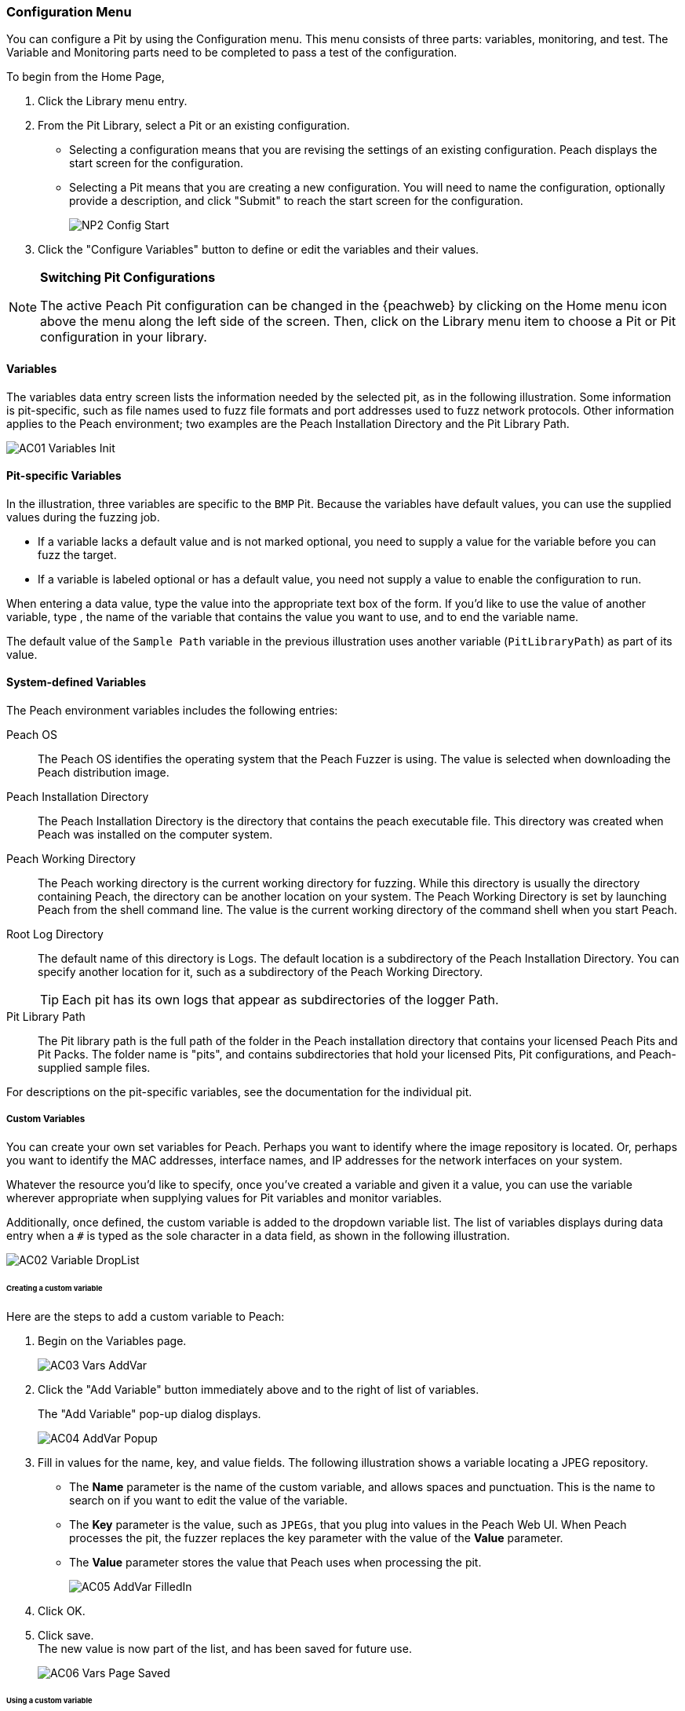 [[Program_PeachWebAdvanceConfig]]
=== Configuration Menu

You can configure a Pit by using the Configuration menu.
This menu consists of three parts: variables, monitoring, and test.
The Variable and Monitoring parts need to be completed to pass a test of the configuration.

To begin from the Home Page,

1. Click the Library menu entry.
2. From the Pit Library, select a Pit or an existing configuration.

* Selecting a configuration means that you are revising the settings of an existing configuration. Peach displays the start screen for the configuration.
* Selecting a Pit means that you are creating a new configuration. You will need to
name the configuration, optionally provide a description, and click "Submit" to reach the start screen for the configuration.
+
image::{images}/Common/WebUI/NP2_Config_Start.png[]

3. Click the "Configure Variables" button to define or edit the variables and their values.

[NOTE]
=========
*Switching Pit Configurations*

The active Peach Pit configuration can be changed in the {peachweb} by clicking on the Home menu icon above the menu along the left side of the screen. Then, click on the Library menu item to choose a Pit or Pit configuration in your library.
=========

==== Variables

The variables data entry screen lists the information needed by the selected pit, as in the following illustration. Some information is pit-specific, such as file names used to fuzz file formats and port addresses used to fuzz network protocols. Other information applies to the Peach environment; two examples are the Peach Installation Directory and the Pit Library Path.

image::{images}/Common/WebUI/AC01_Variables_Init.png[]

==== Pit-specific Variables

In the illustration, three variables are specific to the `BMP` Pit. Because the variables have default values, you can use the supplied values during the fuzzing job.

* If a variable lacks a default value and is not marked optional, you need to supply a value for the variable before you can fuzz the target.

* If a variable is labeled optional or has a default value, you need not supply a value to enable the configuration to run.

When entering a data value, type the value into the appropriate text box of the form.
If you'd like to use the value of another variable, type `##`, the name of the
variable that contains the value you want to use, and `##` to end the variable name.

The default value of the `Sample Path` variable in the previous illustration uses another variable (`PitLibraryPath`) as part of its value.

==== System-defined Variables

The Peach environment variables includes the following entries:

Peach OS:: The Peach OS identifies the operating system that the Peach Fuzzer is using. The value is selected when downloading the Peach distribution image.

Peach Installation Directory:: The Peach Installation Directory is the directory that contains the peach executable file. This directory was created when Peach was installed on the computer system.

Peach Working Directory:: The Peach working directory is the current working directory for fuzzing. While this directory is usually the directory containing Peach, the directory can be another location on your system. The Peach Working Directory is set by launching Peach from the shell command line. The value is the current working directory of the command shell when you start Peach.

Root Log Directory:: The default name of this directory is Logs. The default location is a subdirectory of the Peach Installation Directory. You can specify another location for it, such as a subdirectory of the Peach Working Directory. +
TIP: Each pit has its own logs that appear as subdirectories of the logger Path.

Pit Library Path:: The Pit library path is the full path of the folder in the Peach installation directory that contains your licensed Peach Pits and Pit Packs. The folder name is "pits", and contains subdirectories that hold your licensed Pits, Pit configurations, and Peach-supplied sample files.

For descriptions on the pit-specific variables, see the documentation for the individual pit.

===== Custom Variables

You can create your own set variables for Peach. Perhaps you want to identify
where the image repository is located. Or, perhaps you want to identify the
MAC addresses, interface names, and IP addresses for the network interfaces on
your system.

Whatever the resource you'd like to specify, once you've created a variable and
given it a value, you can use the variable wherever appropriate when supplying
values for Pit variables and monitor variables.

Additionally, once defined, the custom variable is added to the dropdown variable list. The list of variables displays during data entry when a `#` is typed as the sole character in a data field, as shown in the following illustration.

image::{images}/Common/WebUI/AC02_Variable_DropList.png[scalewidth="70%"]

====== Creating a custom variable

Here are the steps to add a custom variable to Peach:

. Begin on the Variables page.
+
image::{images}/Common/WebUI/AC03_Vars_AddVar.png[scalewidth="70%"]

. Click the "Add Variable" button immediately above and to the right of list of variables.
+
The "Add Variable" pop-up dialog displays.
+
image::{images}/Common/WebUI/AC04_AddVar_Popup.png[scalewidth="70%"]

. Fill in values for the name, key, and value fields. The following illustration shows a variable locating a JPEG repository.
+
** The *Name* parameter is the name of the custom variable, and allows spaces and
punctuation. This is the name to search on if you want to edit the value of the variable.
+
** The *Key* parameter is the value, such as `JPEGs`, that you plug into values in the Peach Web UI. When Peach processes the pit, the fuzzer replaces the key parameter with the value of the *Value* parameter.
+
** The *Value* parameter stores the value that Peach uses when processing the pit.
+
image::{images}/Common/WebUI/AC05_AddVar_FilledIn.png[scalewidth="70%"]

. Click OK.

. Click save. +
The new value is now part of the list, and has been saved for future use.
+
image::{images}/Common/WebUI/AC06_Vars_Page_Saved.png[scalewidth="70%"]


====== Using a custom variable

Using a custom variable consists of typing `##`, the variable name, and `##` in the value of another variable. In the following illustration, the "Sample Path" variable refers to the "JPEG Sample Pictures". When parsing the configuration information, Peach inserts the value `C:\Samples\JPEG` for the value of the "Sample Path".

image::{images}/Common/WebUI/AC07_Vars_Page_Using.png[scalewidth="70%"]

// end
